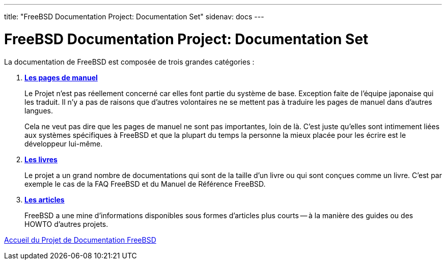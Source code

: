 ---
title: "FreeBSD Documentation Project: Documentation Set"
sidenav: docs
---

= FreeBSD Documentation Project: Documentation Set

La documentation de FreeBSD est composée de trois grandes catégories :

. http://www.FreeBSD.org/cgi/man.cgi[*Les pages de manuel*]
+
Le Projet n'est pas réellement concerné car elles font partie du système de base. Exception faite de l'équipe japonaise qui les traduit. Il n'y a pas de raisons que d'autres volontaires ne se mettent pas à traduire les pages de manuel dans d'autres langues.
+
Cela ne veut pas dire que les pages de manuel ne sont pas importantes, loin de là. C'est juste qu'elles sont intimement liées aux systèmes spécifiques à FreeBSD et que la plupart du temps la personne la mieux placée pour les écrire est le développeur lui-même.
. link:../../docs/books/[*Les livres*]
+
Le projet a un grand nombre de documentations qui sont de la taille d'un livre ou qui sont conçues comme un livre. C'est par exemple le cas de la FAQ FreeBSD et du Manuel de Référence FreeBSD.
. link:../docs/books/#articles[*Les articles*]
+
FreeBSD a une mine d'informations disponibles sous formes d'articles plus courts -- à la manière des guides ou des HOWTO d'autres projets.

link:..[Accueil du Projet de Documentation FreeBSD]
